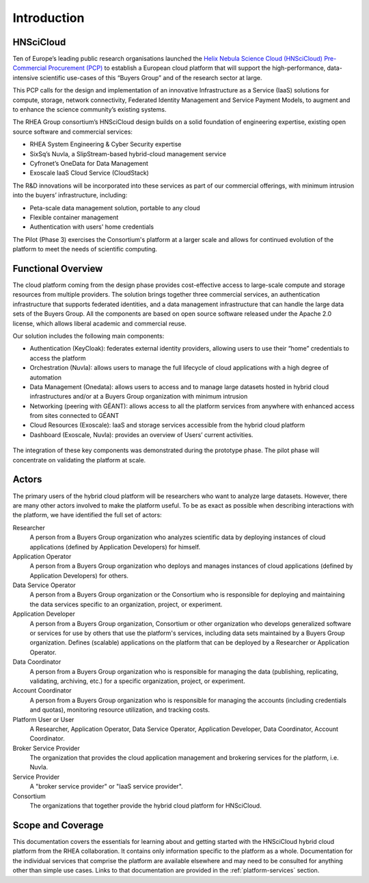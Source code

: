 Introduction
============

HNSciCloud
----------

Ten of Europe’s leading public research organisations launched the
`Helix Nebula Science Cloud (HNSciCloud) Pre-Commercial Procurement
(PCP) <http://www.hnscicloud.eu/>`_ to establish a European cloud
platform that will support the high-performance, data-intensive
scientific use-cases of this “Buyers Group” and of the research sector
at large.

This PCP calls for the design and implementation of an innovative
Infrastructure as a Service (IaaS) solutions for compute, storage,
network connectivity, Federated Identity Management and Service
Payment Models, to augment and to enhance the science community’s
existing systems.

The RHEA Group consortium’s HNSciCloud design builds on a solid
foundation of engineering expertise, existing open source software and
commercial services:

- RHEA System Engineering & Cyber Security expertise
- SixSq’s Nuvla, a SlipStream-based hybrid-cloud management service
- Cyfronet’s OneData for Data Management
- Exoscale IaaS Cloud Service (CloudStack)

The R&D innovations will be incorporated into these services as part
of our commercial offerings, with minimum intrusion into the buyers’
infrastructure, including:

- Peta-scale data management solution, portable to any cloud
- Flexible container management
- Authentication with users' home credentials

The Pilot (Phase 3) exercises the Consortium's platform at a larger
scale and allows for continued evolution of the platform to meet the
needs of scientific computing.

Functional Overview
-------------------

The cloud platform coming from the design phase provides
cost-effective access to large-scale compute and storage resources
from multiple providers.  The solution brings together three
commercial services, an authentication infrastructure that supports
federated identities, and a data management infrastructure that can
handle the large data sets of the Buyers Group. All the components are
based on open source software released under the Apache 2.0 license,
which allows liberal academic and commercial reuse.

Our solution includes the following main components:

- Authentication (KeyCloak): federates external identity providers,
  allowing users to use their “home” credentials to access the
  platform
- Orchestration (Nuvla): allows users to manage the full lifecycle of
  cloud applications with a high degree of automation
- Data Management (Onedata): allows users to access and to manage
  large datasets hosted in hybrid cloud infrastructures and/or at a
  Buyers Group organization with minimum intrusion
- Networking (peering with GÉANT): allows access to all the platform
  services from anywhere with enhanced access from sites connected to
  GÉANT
- Cloud Resources (Exoscale): IaaS and storage services accessible
  from the hybrid cloud platform
- Dashboard (Exoscale, Nuvla): provides an overview of Users’ current
  activities.

.. figure:: images/architecture-overview.png
   :alt: Architectural Overview
   :width: 50%
   :align: center

The integration of these key components was demonstrated during the
prototype phase.  The pilot phase will concentrate on validating the
platform at scale.

Actors
------

The primary users of the hybrid cloud platform will be researchers who
want to analyze large datasets. However, there are many other actors
involved to make the platform useful. To be as exact as possible when
describing interactions with the platform, we have identified the full
set of actors:

Researcher
    A person from a Buyers Group organization who analyzes scientific
    data by deploying instances of cloud applications (defined by
    Application Developers) for himself.

Application Operator
    A person from a Buyers Group organization who deploys and manages
    instances of cloud applications (defined by Application
    Developers) for others.

Data Service Operator
    A person from a Buyers Group organization or the Consortium who is
    responsible for deploying and maintaining the data services
    specific to an organization, project, or experiment.

Application Developer
    A person from a Buyers Group organization, Consortium or other
    organization who develops generalized software or services for use
    by others that use the platform's services, including data sets
    maintained by a Buyers Group organization. Defines (scalable)
    applications on the platform that can be deployed by a Researcher
    or Application Operator.

Data Coordinator
    A person from a Buyers Group organization who is responsible for
    managing the data (publishing, replicating, validating, archiving,
    etc.) for a specific organization, project, or experiment.

Account Coordinator
    A person from a Buyers Group organization who is responsible for
    managing the accounts (including credentials and quotas),
    monitoring resource utilization, and tracking costs.

Platform User or User
    A Researcher, Application Operator, Data Service Operator,
    Application Developer, Data Coordinator, Account Coordinator.

Broker Service Provider
    The organization that provides the cloud application management
    and brokering services for the platform, i.e. Nuvla.

Service Provider
    A "broker service provider" or "IaaS service provider".

Consortium
    The organizations that together provide the hybrid cloud platform for HNSciCloud.

    
Scope and Coverage
------------------

This documentation covers the essentials for learning about and
getting started with the HNSciCloud hybrid cloud platform from the
RHEA collaboration.  It contains only information specific to the
platform as a whole.  Documentation for the individual services that
comprise the platform are available elsewhere and may need to be
consulted for anything other than simple use cases.  Links to that
documentation are provided in the :ref:`platform-services` section.

